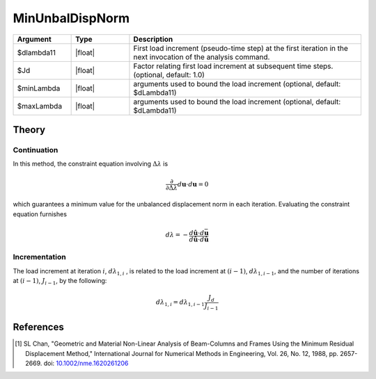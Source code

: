 .. _MinimumUnbalancedDisplacementNorm:

MinUnbalDispNorm
^^^^^^^^^^^^^^^^

.. tabs::
   
   .. tab:: Python 

      .. py:function:: model.integrator("MinUnbalDispNorm", dlam0 [, jd, min, max])

   .. tab:: Tcl

      .. function:: integrator MinUnbalDispNorm $dlambda11 <$Jd $minLambda $maxLambda>


.. list-table:: 
   :widths: 10 10 40
   :header-rows: 1

   * - Argument
     - Type
     - Description
   * - $dlambda11
     - |float|
     - First load increment (pseudo-time step) at the first iteration in the next invocation of the analysis command.
   * - $Jd
     - |float|
     - Factor relating first load increment at subsequent time steps. (optional, default: 1.0)
   * - $minLambda
     - |float| 
     - arguments used to bound the load increment (optional, default: $dLambda11)
   * - $maxLambda
     - |float| 
     - arguments used to bound the load increment (optional, default: $dLambda11)

Theory
------

Continuation
~~~~~~~~~~~~

In this method, the constraint equation involving
:math:`\Delta \lambda` is

.. math::


   \frac{\partial}{\partial \Delta \lambda}\left. d \boldsymbol{u} \cdot d \boldsymbol{u}\right.=0

which guarantees a minimum value for the unbalanced displacement norm in
each iteration. Evaluating the constraint equation furnishes

.. math::


   d \lambda = -\frac{d\hat{\boldsymbol{u}} \cdot d\bar{\boldsymbol{u}}}{d\hat{\boldsymbol{u}} \cdot d\hat{\boldsymbol{u}}}

Incrementation
~~~~~~~~~~~~~~

The load increment at iteration :math:`i`, :math:`d\lambda_{1,i}` , is
related to the load increment at :math:`(i-1)`,
:math:`d\lambda_{1,i-1}`, and the number of iterations at :math:`(i-1)`,
:math:`J_{i-1}`, by the following:

.. math::


   d\lambda_{1,i} = d\lambda_{1,i-1}\frac{J_d}{J_{i-1}}


References
----------

.. [1]  SL Chan, "Geometric and Material Non-Linear Analysis of Beam-Columns and Frames Using the Minimum Residual Displacement Method,"  International Journal for Numerical Methods in Engineering, Vol. 26, No. 12, 1988, pp. 2657-2669.  doi: `10.1002/nme.1620261206 <https://doi.org/10.1002/nme.1620261206>`_

